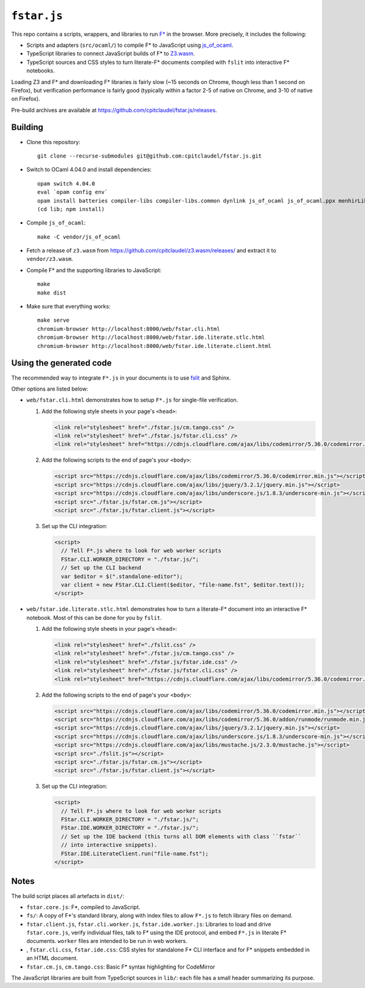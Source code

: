 ==============
 ``fstar.js``
==============

This repo contains a scripts, wrappers, and libraries to run `F* <https://github.com/FStarLang/FStar/>`_ in the browser.  More precisely, it includes the following:

* Scripts and adapters (``src/ocaml/``) to compile F\* to JavaScript using `js_of_ocaml <https://github.com/ocsigen/js_of_ocaml>`_.
* TypeScript libraries to connect JavaScript builds of F\* to `Z3.wasm <https://github.com/cpitclaudel/z3.wasm/>`_.
* TypeScript sources and CSS styles to turn literate-F\* documents compiled with ``fslit`` into interactive F\* notebooks.

Loading Z3 and F* and downloading F* libraries is fairly slow (~15 seconds on Chrome, though less than 1 second on Firefox), but verification performance is fairly good (typically within a factor 2-5 of native on Chrome, and 3-10 of native on Firefox).

Pre-build archives are available at https://github.com/cpitclaudel/fstar.js/releases.

Building
========

- Clone this repository::

    git clone --recurse-submodules git@github.com:cpitclaudel/fstar.js.git

- Switch to OCaml 4.04.0 and install dependencies::

    opam switch 4.04.0
    eval `opam config env`
    opam install batteries compiler-libs compiler-libs.common dynlink js_of_ocaml js_of_ocaml.ppx menhirLib pprint stdint ulex yojson zarith
    (cd lib; npm install)

- Compile ``js_of_ocaml``::

    make -C vendor/js_of_ocaml

- Fetch a release of ``z3.wasm`` from https://github.com/cpitclaudel/z3.wasm/releases/ and extract it to ``vendor/z3.wasm``.

- Compile F* and the supporting libraries to JavaScript::

    make
    make dist

- Make sure that everything works::

    make serve
    chromium-browser http://localhost:8000/web/fstar.cli.html
    chromium-browser http://localhost:8000/web/fstar.ide.literate.stlc.html
    chromium-browser http://localhost:8000/web/fstar.ide.literate.client.html

Using the generated code
========================

The recommended way to integrate ``F*.js`` in your documents is to use `fslit <https://github.com/FStarLang/fstar-mode.el/tree/master/etc/fslit>`_ and Sphinx.

Other options are listed below:

- ``web/fstar.cli.html`` demonstrates how to setup ``F*.js`` for single-file verification.

  1. Add the following style sheets in your page's ``<head>``:

     .. code:: html

        <link rel="stylesheet" href="./fstar.js/cm.tango.css" />
        <link rel="stylesheet" href="./fstar.js/fstar.cli.css" />
        <link rel="stylesheet" href="https://cdnjs.cloudflare.com/ajax/libs/codemirror/5.36.0/codemirror.min.css" />

  2. Add the following scripts to the end of page's your ``<body>``:

     .. code:: html

        <script src="https://cdnjs.cloudflare.com/ajax/libs/codemirror/5.36.0/codemirror.min.js"></script>
        <script src="https://cdnjs.cloudflare.com/ajax/libs/jquery/3.2.1/jquery.min.js"></script>
        <script src="https://cdnjs.cloudflare.com/ajax/libs/underscore.js/1.8.3/underscore-min.js"></script>
        <script src="./fstar.js/fstar.cm.js"></script>
        <script src="./fstar.js/fstar.client.js"></script>

  3. Set up the CLI integration:

     .. code:: html

        <script>
          // Tell F*.js where to look for web worker scripts
          FStar.CLI.WORKER_DIRECTORY = "./fstar.js/";
          // Set up the CLI backend
          var $editor = $(".standalone-editor");
          var client = new FStar.CLI.Client($editor, "file-name.fst", $editor.text());
        </script>

- ``web/fstar.ide.literate.stlc.html`` demonstrates how to turn a literate-F\* document into an interactive F\* notebook.  Most of this can be done for you by ``fslit``.

  1. Add the following style sheets in your page's ``<head>``:

     .. code:: html

        <link rel="stylesheet" href="./fslit.css" />
        <link rel="stylesheet" href="./fstar.js/cm.tango.css" />
        <link rel="stylesheet" href="./fstar.js/fstar.ide.css" />
        <link rel="stylesheet" href="./fstar.js/fstar.cli.css" />
        <link rel="stylesheet" href="https://cdnjs.cloudflare.com/ajax/libs/codemirror/5.36.0/codemirror.min.css" />

  2. Add the following scripts to the end of page's your ``<body>``:

     .. code:: html

        <script src="https://cdnjs.cloudflare.com/ajax/libs/codemirror/5.36.0/codemirror.min.js"></script>
        <script src="https://cdnjs.cloudflare.com/ajax/libs/codemirror/5.36.0/addon/runmode/runmode.min.js"></script>
        <script src="https://cdnjs.cloudflare.com/ajax/libs/jquery/3.2.1/jquery.min.js"></script>
        <script src="https://cdnjs.cloudflare.com/ajax/libs/underscore.js/1.8.3/underscore-min.js"></script>
        <script src="https://cdnjs.cloudflare.com/ajax/libs/mustache.js/2.3.0/mustache.js"></script>
        <script src="./fslit.js"></script>
        <script src="./fstar.js/fstar.cm.js"></script>
        <script src="./fstar.js/fstar.client.js"></script>

  3. Set up the CLI integration:

     .. code:: html

         <script>
           // Tell F*.js where to look for web worker scripts
           FStar.CLI.WORKER_DIRECTORY = "./fstar.js/";
           FStar.IDE.WORKER_DIRECTORY = "./fstar.js/";
           // Set up the IDE backend (this turns all DOM elements with class ``fstar``
           // into interactive snippets).
           FStar.IDE.LiterateClient.run("file-name.fst");
         </script>

Notes
=====

The build script places all artefacts in ``dist/``:

- ``fstar.core.js``: F\*, compiled to JavaScript.
- ``fs/``: A copy of F\*'s standard library, along with index files to allow ``F*.js`` to fetch library files on demand.
- ``fstar.client.js``, ``fstar.cli.worker.js``, ``fstar.ide.worker.js``: Libraries to load and drive ``fstar.core.js``, verify individual files, talk to F* using the IDE protocol, and embed ``F*.js`` in literate F\* documents.  ``worker`` files are intended to be run in web workers.
- , ``fstar.cli.css``, ``fstar.ide.css``: CSS styles for standalone F\* CLI interface and for F\* snippets embedded in an HTML document.
- ``fstar.cm.js``, ``cm.tango.css``: Basic F\* syntax highlighting for CodeMirror

The JavaScript libraries are built from TypeScript sources in ``lib/``: each file has a small header summarizing its purpose.
